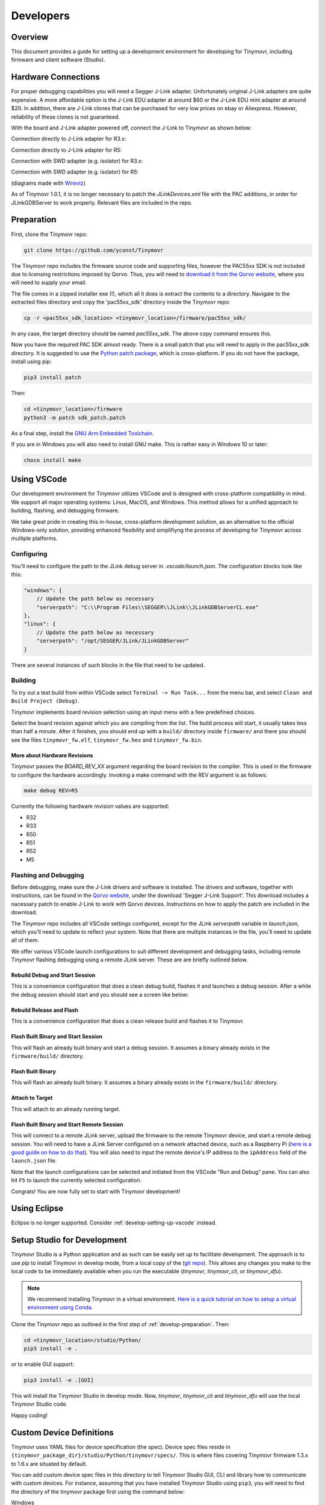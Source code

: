 **********
Developers
**********


Overview
########

This document provides a guide for setting up a development environment for developing for Tinymovr, including firmware and client software (Studio). 


Hardware Connections
####################

For proper debugging capabilities you will need a Segger J-Link adapter. Unfortunately original J-Link adapters are quite expensive. A more affordable option is the J-Link EDU adapter at around $60 or the J-Link EDU mini adapter at around $20. In addition, there are J-Link clones that can be purchased for very low prices on ebay or Aliexpress. However, reliability of these clones is not guaranteed.

With the board and J-Link adapter powered off, connect the J-Link to Tinymovr as shown below:

Connection directly to J-Link adapter for R3.x:

.. image:: jtag_r3x.png
  :width: 800
  :alt: Tinymovr R3.x pin header connection

Connection directly to J-Link adapter for R5:

.. image:: jtag_r5.png
  :width: 800
  :alt: Tinymovr R5 pin header connection

Connection with SWD adapter (e.g. isolator) for R3.x:

.. image:: swd_r3x.png
  :width: 800
  :alt: Tinymovr R5 pin header connection

Connection with SWD adapter (e.g. isolator) for R5:

.. image:: swd_r5.png
  :width: 800
  :alt: Tinymovr R5 pin header connection

(diagrams made with `Wireviz <https://github.com/formatc1702/WireViz>`_)

As of Tinymovr 1.0.1, it is no longer necessary to patch the `JLinkDevices.xml` file with the PAC additions, in order for JLinkGDBServer to work properly. Relevant files are included in the repo.


.. _develop-preparation:

Preparation
###########

First, clone the Tinymovr repo:

.. code-block:: console

    git clone https://github.com/yconst/Tinymovr

The Tinymovr repo includes the firmware source code and supporting files, however the PAC55xx SDK is not included due to licensing restrictions imposed by Qorvo. Thus, you will need to `download it from the Qorvo website <https://www.qorvo.com/products/p/PAC5527#evaluation-tools>`_, where you will need to supply your email.

The file comes in a zipped installer exe (!), which all it does is extract the contents to a directory. Navigate to the extracted files directory and copy the 'pac55xx_sdk' directory inside the Tinymovr repo:

.. code-block:: console

    cp -r <pac55xx_sdk_location> <tinymovr_location>/firmware/pac55xx_sdk/

In any case, the target directory should be named `pac55xx_sdk`. The above copy command ensures this.

Now you have the required PAC SDK almost ready. There is a small patch that you will need to apply in the pac55xx_sdk directory. It is suggested to use the `Python patch package <https://pypi.org/project/patch/>`_, which is cross-platform. If you do not have the package, install using pip:

.. code-block:: console

    pip3 install patch

Then:

.. code-block:: console

    cd <tinymovr_location>/firmware
    python3 -m patch sdk_patch.patch

As a final step, install the `GNU Arm Embedded Toolchain <https://developer.arm.com/tools-and-software/open-source-software/developer-tools/gnu-toolchain/gnu-rm/downloads>`_. 

If you are in Windows you will also need to install GNU make. This is rather easy in Windows 10 or later:

.. code-block:: console

    choco install make


.. _develop-setting-up-vscode:

Using VSCode
############

Our development environment for Tinymovr utilizes VSCode and is designed with cross-platform compatibility in mind. We support all major operating systems: Linux, MacOS, and Windows. This method allows for a unified approach to building, flashing, and debugging firmware.

We take great pride in creating this in-house, cross-platform development solution, as an alternative to the official Windows-only solution, providing enhanced flexibility and simplifiyng the process of developing for Tinymovr across multiple platforms.

Configuring
***********

You'll need to configure the path to the JLink debug server in `.vscode/launch.json`. The configuration blocks look like this:

.. code-block:: javascript
  
    "windows": {
        // Update the path below as necessary
        "serverpath": "C:\\Program Files\\SEGGER\\JLink\\JLinkGDBServerCL.exe" 
    },
    "linux": {
        // Update the path below as necessary
        "serverpath": "/opt/SEGGER/JLink/JLinkGDBServer" 
    }

There are several instances of such blocks in the file that need to be updated.

Building
********

To try out a test build from within VSCode select ``Terminal -> Run Task...`` from the menu bar, and select ``Clean and Build Project (Debug)``.

.. image:: tasks_list.png
  :width: 800
  :alt: Task selector

Tinymovr implements board revision selection using an input menu with a few predefined choices.

.. image:: revision_list.png
  :width: 800
  :alt: Board revision selector

Select the board revision against which you are compiling from the list. The build process will start, it usually takes less than half a minute. After it finishes, you should end up with a ``build/`` directory inside ``firmware/`` and there you should see the files ``tinymovr_fw.elf``, ``tinymovr_fw.hex`` and ``tinymovr_fw.bin``.

More about Hardware Revisions
-----------------------------

Tinymovr passes the `BOARD_REV_XX` argument regarding the board revision to the compiler. This is used in the firmware to configure the hardware accordingly. Invoking a make command with the REV argument is as follows:

.. code-block:: console

    make debug REV=R5


Currently the following hardware revision values are supported:

- R32
- R33
- R50
- R51
- R52
- M5


Flashing and Debugging
**********************

Before debugging, make sure the J-Link drivers and software is installed. The drivers and software, together with instructions, can be found in the `Qorvo website <https://www.qorvo.com/products/p/PAC5527#evaluation-tools>`_, under the download 'Segger J-Link Support'. This download includes a nacessary patch to enable J-Link to work with Qorvo devices. Instructions on how to apply the patch are included in the download.

The Tinymovr repo includes all VSCode settings configured, except for the JLink `serverpath` variable in `launch.json`, which you'll need to update to reflect your system. Note that there are multiple instances in the file, you'll need to update all of them.

We offer various VSCode launch configurations to suit different development and debugging tasks, including remote Tinymovr flashing debugging using a remote JLink server. These are are briefly outlined below.


Rebuild Debug and Start Session
-------------------------------

This is a convenience configuration that does a clean debug build, flashes it and launches a debug session. After a while the debug session should start and you should see a screen like below:

.. image:: Capture.PNG
  :width: 800
  :alt: Tinymovr firmware debug session using VSCode


Rebuild Release and Flash
-------------------------

This is a convenience configuration that does a clean release build and flashes it to Tinymovr.


Flash Built Binary and Start Session
------------------------------------

This will flash an already built binary and start a debug session. It assumes a binary already exists in the ``firmware/build/`` directory.


Flash Built Binary
------------------

This will flash an already built binary. It assumes a binary already exists in the ``firmware/build/`` directory.


Attach to Target
------------------

This will attach to an already running target.


Flash Built Binary and Start Remote Session
-------------------------------------------

This will connect to a remote JLink server, upload the firmware to the remote Tinymovr device, and start a remote debug session. You will need to have a JLink Server configured on a network attached device, such as a Raspberry Pi (`here is a good guide on how to do that <https://blog.feabhas.com/2019/07/using-a-raspberry-pi-as-a-remote-headless-j-link-server/>`_). You will also need to input the remote device's IP address to the ``ipAddress`` field of the ``launch.json`` file.


Note that the launch configurations can be selected and initiated from the VSCode "Run and Debug" pane. You can also hit ``F5`` to launch the currently selected configuration.

Congrats! You are now fully set to start with Tinymovr development!


Using Eclipse
#############

Eclipse is no longer supported. Consider :ref:`develop-setting-up-vscode` instead.


Setup Studio for Development
############################

Tinymovr Studio is a Python application and as such can be easily set up to facilitate development. The approach is to use `pip` to install Tinymovr in develop mode, from a local copy of the (`git repo <https://github.com/tinymovr/Tinymovr>`_). This allows any changes you make to the local code to be immediately available when you run the executable (`tinymovr`, `tinymovr_cli`, or `tinymovr_dfu`).

.. note::
   We recommend installing Tinymovr in a virtual environment. `Here is a quick tutorial on how to setup a virtual environment using Conda <https://conda.io/projects/conda/en/latest/user-guide/getting-started.html#managing-environments>`_.

Clone the Tinymovr repo as outlined in the first step of :ref:`develop-preparation`. Then:

.. code-block:: console

    cd <tinymovr_location>/studio/Python/
    pip3 install -e .

or to enable GUI support:

.. code-block:: console

    pip3 install -e .[GUI]

This will install the Tinymovr Studio in develop mode. Now, `tinymovr`, `tinymovr_cli` and `tinymovr_dfu` will use the local Tinymovr Studio code.

Happy coding!


Custom Device Definitions
#########################

Tinymovr uses YAML files for device specification (the spec). Device spec files reside in ``{tinymovr_package_dir}/studio/Python/tinymovr/specs/``. This is where files covering Tinymovr firmware 1.3.x to 1.6.x are situated by default. 

You can add custom device spec files in this directory to tell Tinymovr Studio GUI, CLI and library how to communicate with custom devices. For instance, assuming that you have installed Tinymovr Studio using ``pip3``, you will need to find the directory of the tinymovr package first using the command below:

Windows

.. code-block:: console

    python -c "import os, tinymovr; print(os.path.dirname(tinymovr.__file__))"

Macos and Linux

.. code-block:: console

    python3 -c "import os, tinymovr; print(os.path.dirname(tinymovr.__file__))"

Then, paste your custom spec file to ``{tinymovr_package_dir}/studio/Python/tinymovr/specs/``. Tinymovr should correctly discover your custom device.